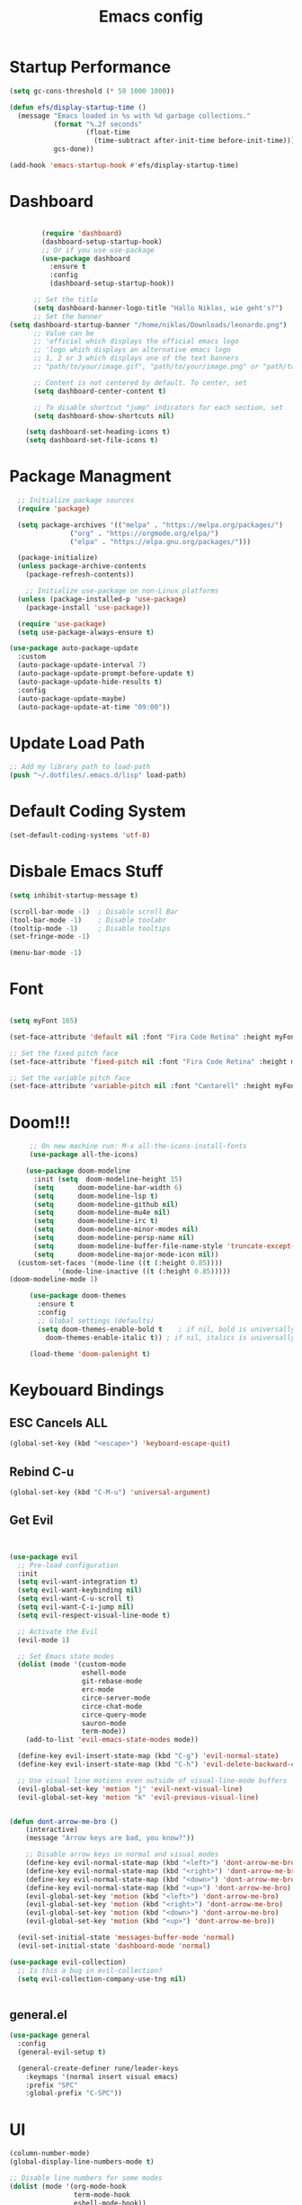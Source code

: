 #+TITLE: Emacs config
#+PROPERTY: header-args :tangle init.el

* Startup Performance
#+begin_src emacs-lisp
(setq gc-cons-threshold (* 50 1000 1000))

(defun efs/display-startup-time ()
  (message "Emacs loaded in %s with %d garbage collections."
           (format "%.2f seconds"
                   (float-time
                     (time-subtract after-init-time before-init-time)))
           gcs-done))

(add-hook 'emacs-startup-hook #'efs/display-startup-time)
#+end_src

* Dashboard
#+begin_src emacs-lisp

          (require 'dashboard)
          (dashboard-setup-startup-hook)
          ;; Or if you use use-package
          (use-package dashboard
            :ensure t
            :config
            (dashboard-setup-startup-hook))

        ;; Set the title
        (setq dashboard-banner-logo-title "Hallo Niklas, wie geht's?")
        ;; Set the banner
  (setq dashboard-startup-banner "/home/niklas/Downloads/leonardo.png")
        ;; Value can be
        ;; 'official which displays the official emacs logo
        ;; 'logo which displays an alternative emacs logo
        ;; 1, 2 or 3 which displays one of the text banners
        ;; "path/to/your/image.gif", "path/to/your/image.png" or "path/to/your/text.txt" which displays whatever gif/image/text you would prefer

        ;; Content is not centered by default. To center, set
        (setq dashboard-center-content t)

        ;; To disable shortcut "jump" indicators for each section, set
        (setq dashboard-show-shortcuts nil)

      (setq dashboard-set-heading-icons t)
      (setq dashboard-set-file-icons t)
#+end_src
* Package Managment
#+begin_src emacs-lisp
  ;; Initialize package sources
  (require 'package)

  (setq package-archives '(("melpa" . "https://melpa.org/packages/")
			   ("org" . "https://orgmode.org/elpa/")
			   ("elpa" . "https://elpa.gnu.org/packages/")))

  (package-initialize)
  (unless package-archive-contents
    (package-refresh-contents))

    ;; Initialize use-package on non-Linux platforms
  (unless (package-installed-p 'use-package)
    (package-install 'use-package))

  (require 'use-package)
  (setq use-package-always-ensure t)

(use-package auto-package-update
  :custom
  (auto-package-update-interval 7)
  (auto-package-update-prompt-before-update t)
  (auto-package-update-hide-results t)
  :config
  (auto-package-update-maybe)
  (auto-package-update-at-time "09:00"))

#+end_src
* Update Load Path
#+begin_src emacs-lisp
;; Add my library path to load-path
(push "~/.dotfiles/.emacs.d/lisp" load-path)
#+end_src
* Default Coding System
#+begin_src emacs-lisp
(set-default-coding-systems 'utf-8)
#+end_src
* Disbale Emacs Stuff
#+begin_src emacs-lisp
(setq inhibit-startup-message t)

(scroll-bar-mode -1)  ; Disable scroll Bar
(tool-bar-mode -1)    ; Disable toolabr
(tooltip-mode -1)     ; Disable tooltips
(set-fringe-mode -1)

(menu-bar-mode -1)

#+end_src
* Font
#+begin_src emacs-lisp

  (setq myFont 165)

  (set-face-attribute 'default nil :font "Fira Code Retina" :height myFont)

  ;; Set the fixed pitch face
  (set-face-attribute 'fixed-pitch nil :font "Fira Code Retina" :height myFont)

  ;; Set the variable pitch face
  (set-face-attribute 'variable-pitch nil :font "Cantarell" :height myFont :weight 'regular)

#+end_src
* Doom!!!
#+begin_src emacs-lisp
     ;; On new machine run: M-x all-the-icons-install-fonts
     (use-package all-the-icons)

    (use-package doom-modeline
      :init (setq  doom-modeline-height 15)
	  (setq      doom-modeline-bar-width 6)
	  (setq      doom-modeline-lsp t)
	  (setq      doom-modeline-github nil)
	  (setq      doom-modeline-mu4e nil)
	  (setq      doom-modeline-irc t)
	  (setq      doom-modeline-minor-modes nil)
	  (setq      doom-modeline-persp-name nil)
	  (setq      doom-modeline-buffer-file-name-style 'truncate-except-project)
	  (setq      doom-modeline-major-mode-icon nil))
  (custom-set-faces '(mode-line ((t (:height 0.85))))
		    '(mode-line-inactive ((t (:height 0.85)))))
(doom-modeline-mode 1)

     (use-package doom-themes
       :ensure t
       :config
       ;; Global settings (defaults)
       (setq doom-themes-enable-bold t    ; if nil, bold is universally disabled
	     doom-themes-enable-italic t)) ; if nil, italics is universally disabled

     (load-theme 'doom-palenight t)

#+end_src
* Keybouard Bindings
** ESC Cancels ALL
#+begin_src emacs-lisp
(global-set-key (kbd "<escape>") 'keyboard-escape-quit)
#+end_src
** Rebind C-u
#+begin_src emacs-lisp
(global-set-key (kbd "C-M-u") 'universal-argument)
#+end_src
** Get Evil
#+begin_src emacs-lisp


(use-package evil
  ;; Pre-load configuration
  :init
  (setq evil-want-integration t)
  (setq evil-want-keybinding nil)
  (setq evil-want-C-u-scroll t)
  (setq evil-want-C-i-jump nil)
  (setq evil-respect-visual-line-mode t)

  ;; Activate the Evil
  (evil-mode 1)

  ;; Set Emacs state modes
  (dolist (mode '(custom-mode
                  eshell-mode
                  git-rebase-mode
                  erc-mode
                  circe-server-mode
                  circe-chat-mode
                  circe-query-mode
                  sauron-mode
                  term-mode))
    (add-to-list 'evil-emacs-state-modes mode))

  (define-key evil-insert-state-map (kbd "C-g") 'evil-normal-state)
  (define-key evil-insert-state-map (kbd "C-h") 'evil-delete-backward-char-and-join)

  ;; Use visual line motions even outside of visual-line-mode buffers
  (evil-global-set-key 'motion "j" 'evil-next-visual-line)
  (evil-global-set-key 'motion "k" 'evil-previous-visual-line)


(defun dont-arrow-me-bro ()
    (interactive)
    (message "Arrow keys are bad, you know?"))

    ;; Disable arrow keys in normal and visual modes
    (define-key evil-normal-state-map (kbd "<left>") 'dont-arrow-me-bro)
    (define-key evil-normal-state-map (kbd "<right>") 'dont-arrow-me-bro)
    (define-key evil-normal-state-map (kbd "<down>") 'dont-arrow-me-bro)
    (define-key evil-normal-state-map (kbd "<up>") 'dont-arrow-me-bro)
    (evil-global-set-key 'motion (kbd "<left>") 'dont-arrow-me-bro)
    (evil-global-set-key 'motion (kbd "<right>") 'dont-arrow-me-bro)
    (evil-global-set-key 'motion (kbd "<down>") 'dont-arrow-me-bro)
    (evil-global-set-key 'motion (kbd "<up>") 'dont-arrow-me-bro))

  (evil-set-initial-state 'messages-buffer-mode 'normal)
  (evil-set-initial-state 'dashboard-mode 'normal)

(use-package evil-collection)
  ;; Is this a bug in evil-collection?
  (setq evil-collection-company-use-tng nil)


#+end_src
** general.el
#+begin_src emacs-lisp
(use-package general
  :config
  (general-evil-setup t)

  (general-create-definer rune/leader-keys
    :keymaps '(normal insert visual emacs)
    :prefix "SPC"
    :global-prefix "C-SPC"))

#+end_src
* UI
#+begin_src emacs-lisp
  (column-number-mode)
  (global-display-line-numbers-mode t)

  ;; Disable line numbers for some modes
  (dolist (mode '(org-mode-hook
                  term-mode-hook
                  eshell-mode-hook))
    (add-hook mode (lambda () (display-line-numbers-mode 0))))

  (use-package rainbow-delimiters
    :hook (prog-mode . rainbow-delimiters-mode))

  (use-package which-key
    :init (which-key-mode)
    :diminish which-key-mode
    :config
    (setq which-key-idle-delay 0.3))

  (use-package ivy-rich
    :init
    (ivy-rich-mode 1)
    :config
    (setq ivy-format-function #'ivy-format-function-line)
    (setq ivy-rich--display-transformers-list
          (plist-put ivy-rich--display-transformers-list
                     'ivy-switch-buffer
                     '(:columns
                       ((ivy-rich-candidate (:width 40))
                        (ivy-rich-switch-buffer-indicators (:width 4 :face error :align right)); return the buffer indicators
                        (ivy-rich-switch-buffer-major-mode (:width 12 :face warning))          ; return the major mode info
                        (ivy-rich-switch-buffer-project (:width 15 :face success))             ; return project name using `projectile'
                        (ivy-rich-switch-buffer-path (:width (lambda (x) (ivy-rich-switch-buffer-shorten-path x (ivy-rich-minibuffer-width 0.3))))))  ; return file path relative to project root or `default-directory' if project is nil
                       :predicate
                       (lambda (cand)
                         (if-let ((buffer (get-buffer cand)))
                             ;; Don't mess with EXWM buffers
                             (with-current-buffer buffer
                               (not (derived-mode-p 'exwm-mode)))))))))
#+end_src
* Org Mode
#+begin_src emacs-lisp
  (defun dw/org-mode-setup ()
    (org-indent-mode)
    (variable-pitch-mode 1)
    (auto-fill-mode 0)
    (visual-line-mode 1)
    (setq evil-auto-indent nil))

  (use-package org
    :hook (org-mode . dw/org-mode-setup)
    :config
    (setq org-ellipsis " ▾"
          org-hide-emphasis-markers t))

  (use-package org-bullets
    :after org
    :hook (org-mode . org-bullets-mode)
    :custom
    (org-bullets-bullet-list '("◉" "○" "●" "○" "●" "○" "●")))

  ;; Replace list hyphen with dot
  (font-lock-add-keywords 'org-mode
                          '(("^ *\\([-]\\) "
                             (0 (prog1 () (compose-region (match-beginning 1) (match-end 1) "•"))))))

  (dolist (face '((org-level-1 . 1.2)
                  (org-level-2 . 1.1)
                  (org-level-3 . 1.05)
                  (org-level-4 . 1.0)
                  (org-level-5 . 1.1)
                  (org-level-6 . 1.1)
                  (org-level-7 . 1.1)
                  (org-level-8 . 1.1)))
    (set-face-attribute (car face) nil :font "Cantarell" :weight 'regular :height (cdr face)))

  ;; Make sure org-indent face is available
  (require 'org-indent)

  ;; Ensure that anything that should be fixed-pitch in Org files appears that way
  (set-face-attribute 'org-block nil :foreground nil :inherit 'fixed-pitch)
  (set-face-attribute 'org-code nil   :inherit '(shadow fixed-pitch))
  (set-face-attribute 'org-table nil   :inherit '(shadow fixed-pitch))
  (set-face-attribute 'org-indent nil :inherit '(org-hide fixed-pitch))
  (set-face-attribute 'org-verbatim nil :inherit '(shadow fixed-pitch))
  (set-face-attribute 'org-special-keyword nil :inherit '(font-lock-comment-face fixed-pitch))
  (set-face-attribute 'org-meta-line nil :inherit '(font-lock-comment-face fixed-pitch))
  (set-face-attribute 'org-checkbox nil :inherit 'fixed-pitch)

#+end_src

* Agenda
#+begin_src emacs-lisp
(setq org-directory "~/Projects/Code/OrgFiles")
(setq org-agenda-files '("Tasks.org" "Birthdays.org" "Habits.org"))

;; If you only want to see the agenda for today
;; (setq org-agenda-span 'day)

(setq org-agenda-start-with-log-mode t)
(setq org-log-done 'time)
(setq org-log-into-drawer t)
#+end_src
* TODO's
#+begin_src emacs-lisp
(setq org-todo-keywords
  '((sequence "TODO(t)" "NEXT(n)" "|" "DONE(d!)")
    (sequence "BACKLOG(b)" "PLAN(p)" "READY(r)" "ACTIVE(a)" "REVIEW(v)" "WAIT(w@/!)" "HOLD(h)" "|" "COMPLETED(c)" "CANC(k@)")))

;; Configure custom agenda views
(setq org-agenda-custom-commands
  '(("d" "Dashboard"
     ((agenda "" ((org-deadline-warning-days 7)))
      (todo "NEXT"
        ((org-agenda-overriding-header "Next Tasks")))
      (tags-todo "agenda/ACTIVE" ((org-agenda-overriding-header "Active Projects")))))

    ("n" "Next Tasks"
     ((todo "NEXT"
        ((org-agenda-overriding-header "Next Tasks")))))


    ("W" "Work Tasks" tags-todo "+work")

    ;; Low-effort next actions
    ("e" tags-todo "+TODO=\"NEXT\"+Effort<15&+Effort>0"
     ((org-agenda-overriding-header "Low Effort Tasks")
      (org-agenda-max-todos 20)
      (org-agenda-files org-agenda-files)))

    ("w" "Workflow Status"
     ((todo "WAIT"
            ((org-agenda-overriding-header "Waiting on External")
             (org-agenda-files org-agenda-files)))
      (todo "REVIEW"
            ((org-agenda-overriding-header "In Review")
             (org-agenda-files org-agenda-files)))
      (todo "PLAN"
            ((org-agenda-overriding-header "In Planning")
             (org-agenda-todo-list-sublevels nil)
             (org-agenda-files org-agenda-files)))
      (todo "BACKLOG"
            ((org-agenda-overriding-header "Project Backlog")
             (org-agenda-todo-list-sublevels nil)
             (org-agenda-files org-agenda-files)))
      (todo "READY"
            ((org-agenda-overriding-header "Ready for Work")
             (org-agenda-files org-agenda-files)))
      (todo "ACTIVE"
            ((org-agenda-overriding-header "Active Projects")
             (org-agenda-files org-agenda-files)))
      (todo "COMPLETED"
            ((org-agenda-overriding-header "Completed Projects")
             (org-agenda-files org-agenda-files)))
      (todo "CANC"
            ((org-agenda-overriding-header "Cancelled Projects")
             (org-agenda-files org-agenda-files)))))))
#+end_src
* Refilling
#+begin_src emacs-lisp
(setq org-refile-targets
      '(("Archive.org" :maxlevel . 1)))

;; Save Org buffers after refiling!
(advice-add 'org-refile :after 'org-save-all-org-buffers)
#+end_src
* Summon the Hydra
#+begin_src emacs-lisp
(use-package hydra)

(defhydra hydra-text-scale (:timeout 4)
  "scale text"
  ("j" text-scale-increase "in")
  ("k" text-scale-decrease "out")
  ("f" nil "finished" :exit t))

(rune/leader-keys
  "ts" '(hydra-text-scale/body :which-key "scale text"))
#+end_src
* My KeyBindings
#+begin_src emacs-lisp
(rune/leader-keys
      "f" '(:ignore t :which-key "Files")
      "ff" '(counsel-find-file :which-key "Dir")
      "<" '(counsel-switch-buffer :which-key "Buffer")
      "m" '(:ignore t :which-key "Org")
      "me" '(org-export-dispatch :which-key "Org-Export")
      "mt" '(org-babel-tangle :which-key "babel-tangel")
      "tt" '(counsel-load-theme :which-key "themes"))


#+end_src

* Help
#+begin_src emacs-lisp
(use-package which-key
  :init (which-key-mode)
  :diminish which-key-mode
  :config
  (setq which-key-idle-delay 0.3))



(use-package counsel
  :bind(("M-x" . counsel-M-x)
        ("C-x b" . counsel-switch-buffer)
        ("C-x C-f" . counsel-find-file)
        :map minibuffer-local-map
        ("C-r" . 'counsel-minibuffer-history))
  :config
  (setq ivy-initial-inputs-alist nil)) ;; Don't start search ^

(use-package helpful
  :custom
  (counsel-describe-function-function #'helpful-callable)
  (counsel-describe-variable-function #'helpful-variable)
  :bind
  ([remap describe-function] . counsel-describe-function)
  ([remap describe-command] . helpful-command)
  ([remap describe-variable] . counsel-describe-variable)
  ([remap describe-key] . helpful-key))
#+end_src
